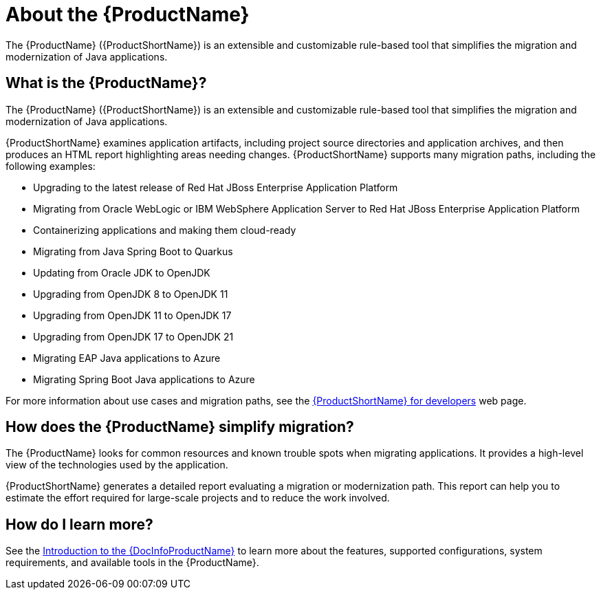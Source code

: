 // Module included in the following assemblies:
//
// * docs/getting-started-guide-mtr/master.adoc
// * docs/cli-guide-mtr/master.adoc
// * docs/intellij-idea-plugin-guide-mtr/master.adoc
// * docs/maven-guide-mtr/master.adoc
// * docs/eclipse-code-ready-studio-guide-mtr/master.adoc
// * docs/web-console-guide-mtr/master.adoc
// * docs/plugin-guide-mtr/master.adoc
:_mod-docs-content-type: CONCEPT

[[about_mta]]
[id="what-is-the-toolkit_{context}"]
= About the {ProductName}

[role="_abstract"]
The {ProductName} ({ProductShortName}) is an extensible and customizable rule-based tool that simplifies the migration and modernization of Java applications.

== What is the {ProductName}?

The {ProductName} ({ProductShortName}) is an extensible and customizable rule-based tool that simplifies the migration and modernization of Java applications.

{ProductShortName} examines application artifacts, including project source directories and application archives, and then produces an HTML report highlighting areas needing changes. {ProductShortName} supports many migration paths, including the following examples:

* Upgrading to the latest release of Red Hat JBoss Enterprise Application Platform
* Migrating from Oracle WebLogic or IBM WebSphere Application Server to Red Hat JBoss Enterprise Application Platform
* Containerizing applications and making them cloud-ready
* Migrating from Java Spring Boot to Quarkus
* Updating from Oracle JDK to OpenJDK
* Upgrading from OpenJDK 8 to OpenJDK 11
* Upgrading from OpenJDK 11 to OpenJDK 17
* Upgrading from OpenJDK 17 to OpenJDK 21
* Migrating EAP Java applications to Azure
* Migrating Spring Boot Java applications to Azure

For more information about use cases and migration paths, see the link:https://developers.redhat.com/products/{LC_PSN}/use-cases[{ProductShortName} for developers] web page.

== How does the {ProductName} simplify migration?

The {ProductName} looks for common resources and known trouble spots when migrating applications. It provides a high-level view of the technologies used by the application.

{ProductShortName} generates a detailed report evaluating a migration or modernization path. This report can help you to estimate the effort required for large-scale projects and to reduce the work involved.

ifndef::getting-started-guide[]
== How do I learn more?

See the link:{ProductDocIntroToMTAGuideURL}[Introduction to the {DocInfoProductName}] to learn more about the features, supported configurations, system requirements, and available tools in the {ProductName}.
endif::getting-started-guide[]

